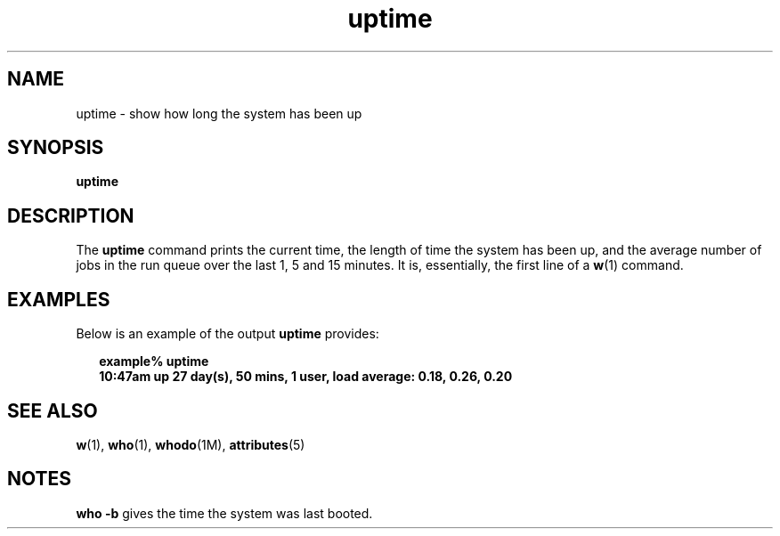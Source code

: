 '\" te
.\"  Copyright (c) 1994 Sun Microsystems, Inc.  All Rights Reserved.
.\" The contents of this file are subject to the terms of the Common Development and Distribution License (the "License").  You may not use this file except in compliance with the License.
.\" You can obtain a copy of the license at usr/src/OPENSOLARIS.LICENSE or http://www.opensolaris.org/os/licensing.  See the License for the specific language governing permissions and limitations under the License.
.\" When distributing Covered Code, include this CDDL HEADER in each file and include the License file at usr/src/OPENSOLARIS.LICENSE.  If applicable, add the following below this CDDL HEADER, with the fields enclosed by brackets "[]" replaced with your own identifying information: Portions Copyright [yyyy] [name of copyright owner]
.TH uptime 1 "18 Mar 1994" "SunOS 5.11" "User Commands"
.SH NAME
uptime \- show how long the system has been up
.SH SYNOPSIS
.LP
.nf
\fBuptime\fR 
.fi

.SH DESCRIPTION
.sp
.LP
The \fBuptime\fR command prints the current time, the length of time the system
has been up, and the average number of jobs in the run queue over the last 1, 5
and 15 minutes. It is, essentially,  the first line of a \fBw\fR(1) command.
.SH EXAMPLES
.sp
.LP
Below is an example of the output \fBuptime\fR provides:
.sp
.in +2
.nf
\fBexample% uptime
10:47am  up 27 day(s), 50 mins,  1 user,  load average: 0.18, 0.26, 0.20\fR
.fi
.in -2
.sp

.SH SEE ALSO
.sp
.LP
\fBw\fR(1), \fBwho\fR(1), \fBwhodo\fR(1M), \fBattributes\fR(5)
.SH NOTES
.sp
.LP
\fBwho\fR \fB-b\fR gives the time the system was last booted.
